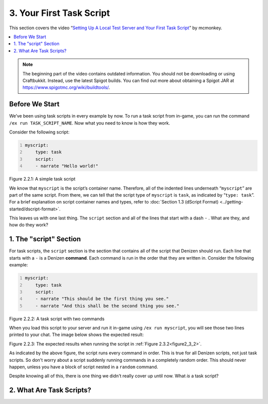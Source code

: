 .. _basics-of-scripting your-first-task-script:

=========================
3. Your First Task Script
=========================

This section covers the video “`Setting Up A Local Test Server and Your First
Task Script`_” by mcmonkey.

.. _Setting Up A Local Test Server and Your First Task Script:
  https://one.denizenscript.com/denizen/vids/Setting%20Up%20A%20Local%20Test%20Server%20and%20Your%20First%20Task%20Script

.. contents::
  :local:

.. note::
  
  The beginning part of the video contains outdated information. You should not
  be downloading or using Craftbukkit. Instead, use the latest Spigot builds.
  You can find out more about obtaining a Spigot JAR at
  https://www.spigotmc.org/wiki/buildtools/.

Before We Start
---------------

We’ve been using task scripts in every example by now. To run a task script from
in-game, you can run the command ``/ex run TASK_SCRIPT_NAME``. Now what you need
to know is how they work.

Consider the following script:

.. code:: yaml
  :name: figure2_3_1
  :number-lines:

  myscript:
      type: task
      script:
      - narrate "Hello world!"

.. rst-class:: figurecaption

Figure 2.2.1: A simple task script

We know that ``myscript`` is the script’s container name. Therefore, all of the
indented lines underneath “``myscript``” are part of the same script. From
there, we can tell that the script type of ``myscript`` is ``task``, as
indicated by “``type: task``”. For a brief explanation on script container names
and types, refer to :doc:`Section 1.3 (dScript Format)
<../getting-started/dscript-format>`.

This leaves us with one last thing. The ``script`` section and all of the lines
that start with a dash ``-`` . What are they, and how do they work?

1. The "script" Section
-----------------------

For task scripts, the ``script`` section is the section that contains all of the
script that Denizen should run. Each line that starts with a ``-`` is a Denizen
**command**. Each command is run in the order that they are written in. Consider
the following example:

.. code:: yaml
  :name: figure2_3_2
  :number-lines:

  myscript:
      type: task
      script:
      - narrate "This should be the first thing you see."
      - narrate "And this shall be the second thing you see."


.. rst-class:: figurecaption

Figure 2.2.2: A task script with two commands

When you load this script to your server and run it in-game using ``/ex run
myscript``, you will see those two lines printed to your chat. The image below
shows the expected result:

.. image:: ../../_static/images/f2.3.3_result-of-f2.3.2.png
  :name: figure2_3_3
  :width: 90%
  :align: center
  :alt: The expected results when running the script in :ref:`Figure 2.2.2<figure2_3_2>`

.. rst-class:: figurecaption

Figure 2.2.3: The expected results when running the script in :ref:`Figure
2.3.2<figure2_3_2>`.

As indicated by the above figure, the script runs every command in order. This
is true for all Denizen scripts, not just task scripts. So don't worry about a
script suddenly running commands in a completely random order. This should never
happen, unless you have a block of script nested in a ``random`` command.

Despite knowing all of this, there is one thing we didn't really cover up until
now. What *is* a task script?

2. What Are Task Scripts?
-------------------------

.. todo
  Finish this section
